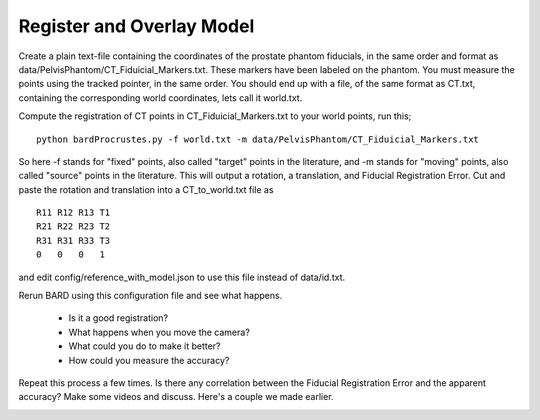 .. highlight:: shell

.. _Register_and_Overlay:

=============================
Register and Overlay Model
=============================

Create a plain text-file containing the coordinates of the prostate phantom fiducials, in the same order and format as data/PelvisPhantom/CT_Fiduicial_Markers.txt. These markers have been labeled on the phantom. You must measure the points using the tracked pointer, in the same order. You should end up with a file, of the same format as CT.txt, containing the corresponding world coordinates, lets call it world.txt.

Compute the registration of CT points in CT_Fiduicial_Markers.txt to your world points, run this;
::
  python bardProcrustes.py -f world.txt -m data/PelvisPhantom/CT_Fiduicial_Markers.txt

So here -f stands for "fixed" points, also called "target" points in the literature, and -m stands for "moving" points, also called "source" points in the literature.
This will output a rotation, a translation, and Fiducial Registration Error.
Cut and paste the rotation and translation into a CT_to_world.txt file as 
::
  R11 R12 R13 T1
  R21 R22 R23 T2
  R31 R31 R33 T3
  0   0   0   1

and edit config/reference_with_model.json to use this file instead of data/id.txt.

Rerun BARD using this configuration file and see what happens. 

 - Is it a good registration?
 - What happens when you move the camera? 
 - What could you do to make it better?
 - How could you measure the accuracy?

Repeat this process a few times. Is there any correlation between the Fiducial Registration Error 
and the apparent accuracy? Make some videos and discuss. Here's a couple we made earlier.

.. image:: overlay_01.png
  :height: 400px
  :alt: Screenshot after registration. FRE=12mm
  :align: center

.. image:: overlay_02.png
  :height: 400px
  :alt: Screenshot after registration. FRE=12mm
  :align: center


.. _`Medical Imaging Summer School`: https://medicss.cs.ucl.ac.uk/
.. _`OpenCV` : https://opencv.org/
.. _`VTK` : https://vtk.org/
.. _`SNAPPY`: https://weisslab.cs.ucl.ac.uk/WEISS/PlatformManagement/SNAPPY/wikis/home
.. _`EPSRC`: https://www.epsrc.ac.uk/
.. _`Wellcome EPSRC Centre for Interventional and Surgical Sciences`: http://www.ucl.ac.uk/weiss
